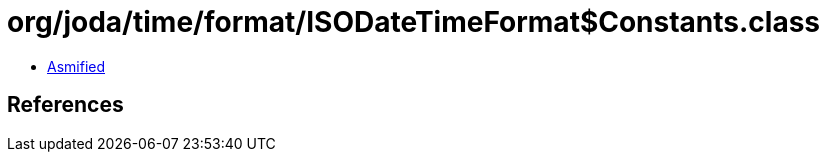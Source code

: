 = org/joda/time/format/ISODateTimeFormat$Constants.class

 - link:ISODateTimeFormat$Constants-asmified.java[Asmified]

== References

